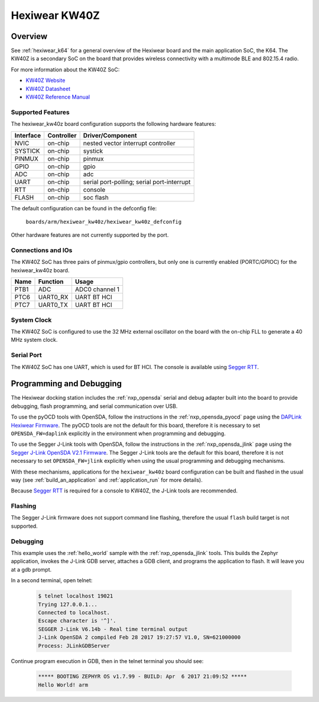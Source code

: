 .. _hexiwear_kw40z:

Hexiwear KW40Z
##############

Overview
********

See :ref:`hexiwear_k64` for a general overview of the Hexiwear board and the
main application SoC, the K64. The KW40Z is a secondary SoC on the board that
provides wireless connectivity with a multimode BLE and 802.15.4 radio.

For more information about the KW40Z SoC:

- `KW40Z Website`_
- `KW40Z Datasheet`_
- `KW40Z Reference Manual`_

Supported Features
==================

The hexiwear_kw40z board configuration supports the following hardware features:

+-----------+------------+-------------------------------------+
| Interface | Controller | Driver/Component                    |
+===========+============+=====================================+
| NVIC      | on-chip    | nested vector interrupt controller  |
+-----------+------------+-------------------------------------+
| SYSTICK   | on-chip    | systick                             |
+-----------+------------+-------------------------------------+
| PINMUX    | on-chip    | pinmux                              |
+-----------+------------+-------------------------------------+
| GPIO      | on-chip    | gpio                                |
+-----------+------------+-------------------------------------+
| ADC       | on-chip    | adc                                 |
+-----------+------------+-------------------------------------+
| UART      | on-chip    | serial port-polling;                |
|           |            | serial port-interrupt               |
+-----------+------------+-------------------------------------+
| RTT       | on-chip    | console                             |
+-----------+------------+-------------------------------------+
| FLASH     | on-chip    | soc flash                           |
+-----------+------------+-------------------------------------+

The default configuration can be found in the defconfig file:

	``boards/arm/hexiwear_kw40z/hexiwear_kw40z_defconfig``

Other hardware features are not currently supported by the port.

Connections and IOs
===================

The KW40Z SoC has three pairs of pinmux/gpio controllers, but only one is
currently enabled (PORTC/GPIOC) for the hexiwear_kw40z board.

+-------+-----------------+---------------------------+
| Name  | Function        | Usage                     |
+=======+=================+===========================+
| PTB1  | ADC             | ADC0 channel 1            |
+-------+-----------------+---------------------------+
| PTC6  | UART0_RX        | UART BT HCI               |
+-------+-----------------+---------------------------+
| PTC7  | UART0_TX        | UART BT HCI               |
+-------+-----------------+---------------------------+

System Clock
============

The KW40Z SoC is configured to use the 32 MHz external oscillator on the board
with the on-chip FLL to generate a 40 MHz system clock.

Serial Port
===========

The KW40Z SoC has one UART, which is used for BT HCI. The console is available
using `Segger RTT`_.

Programming and Debugging
*************************

The Hexiwear docking station includes the :ref:`nxp_opensda` serial and debug
adapter built into the board to provide debugging, flash programming, and
serial communication over USB.

To use the pyOCD tools with OpenSDA, follow the instructions in the
:ref:`nxp_opensda_pyocd` page using the `DAPLink Hexiwear Firmware`_. The pyOCD
tools are not the default for this board, therefore it is necessary to set
``OPENSDA_FW=daplink`` explicitly in the environment when programming and
debugging.

To use the Segger J-Link tools with OpenSDA, follow the instructions in the
:ref:`nxp_opensda_jlink` page using the `Segger J-Link OpenSDA V2.1 Firmware`_.
The Segger J-Link tools are the default for this board, therefore it is not
necessary to set ``OPENSDA_FW=jlink`` explicitly when using the usual
programming and debugging mechanisms.

With these mechanisms, applications for the ``hexiwear_kw40z`` board
configuration can be built and flashed in the usual way (see
:ref:`build_an_application` and :ref:`application_run` for more
details).

Because `Segger RTT`_ is required for a console to KW40Z, the J-Link tools are
recommended.

Flashing
========

The Segger J-Link firmware does not support command line flashing, therefore
the usual ``flash`` build target is not supported.

Debugging
=========

This example uses the :ref:`hello_world` sample with the
:ref:`nxp_opensda_jlink` tools. This builds the Zephyr application,
invokes the J-Link GDB server, attaches a GDB client, and programs the
application to flash. It will leave you at a gdb prompt.

.. zephyr-app-commands::
   :zephyr-app: samples/hello_world
   :board: hexiwear_kw40z
   :goals: debug

In a second terminal, open telnet:

  .. code-block:: console

     $ telnet localhost 19021
     Trying 127.0.0.1...
     Connected to localhost.
     Escape character is '^]'.
     SEGGER J-Link V6.14b - Real time terminal output
     J-Link OpenSDA 2 compiled Feb 28 2017 19:27:57 V1.0, SN=621000000
     Process: JLinkGDBServer

Continue program execution in GDB, then in the telnet terminal you should see:

  .. code-block:: console

     ***** BOOTING ZEPHYR OS v1.7.99 - BUILD: Apr  6 2017 21:09:52 *****
     Hello World! arm


.. _KW40Z Website:
   http://www.nxp.com/products/microcontrollers-and-processors/arm-processors/kinetis-cortex-m-mcus/w-series-wireless-m0-plus-m4/kinetis-kw40z-2.4-ghz-dual-mode-ble-and-802.15.4-wireless-radio-microcontroller-mcu-based-on-arm-cortex-m0-plus-core:KW40Z

.. _KW40Z Datasheet:
   http://www.nxp.com/assets/documents/data/en/data-sheets/MKW40Z160.pdf

.. _KW40Z Reference Manual:
   http://www.nxp.com/assets/documents/data/en/reference-manuals/MKW40Z160RM.pdf

.. _Segger RTT:
    https://www.segger.com/jlink-rtt.html

.. _DAPLink Hexiwear Firmware:
   https://github.com/MikroElektronika/HEXIWEAR/blob/master/HW/HEXIWEAR_DockingStation/HEXIWEAR_DockingStation_DAPLINK_FW.bin

.. _Segger J-Link OpenSDA V2.1 Firmware:
   https://www.segger.com/downloads/jlink/OpenSDA_V2_1.bin

